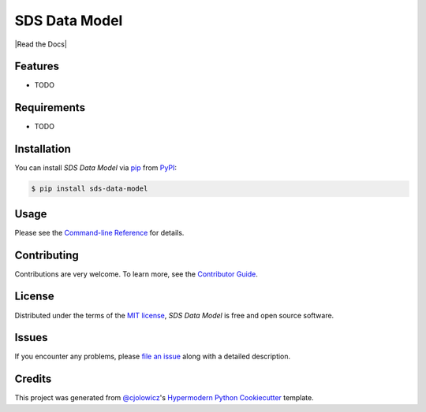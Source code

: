 SDS Data Model
==============

|PyPI| |Status| |Python Version| |License|

|Read the Docs| |Tests| |Codecov|

|pre-commit| |Black|

.. |PyPI| image:: https://img.shields.io/pypi/v/sds-data-model.svg
   :target: https://pypi.org/project/sds-data-model/
   :alt: PyPI
.. |Status| image:: https://img.shields.io/pypi/status/sds-data-model.svg
   :target: https://pypi.org/project/sds-data-model/
   :alt: Status
.. |Python Version| image:: https://img.shields.io/pypi/pyversions/sds-data-model
   :target: https://pypi.org/project/sds-data-model
   :alt: Python Version
.. |License| image:: https://img.shields.io/pypi/l/sds-data-model
   :target: https://opensource.org/licenses/MIT
   :alt: License
.. |Docs| image:: https://img.shields.io/readthedocs/sds-data-model/latest.svg?label=Read%20the%20Docs
   :target: https://defra-data-science-centre-of-excellence.github.io/sds-data-model/
   :alt: Read the documentation at https://defra-data-science-centre-of-excellence.github.io/sds-data-model/
.. |Tests| image:: https://github.com/Defra-Data-Science-Centre-of-Excellence/sds-data-model/workflows/Tests/badge.svg
   :target: https://github.com/Defra-Data-Science-Centre-of-Excellence/sds-data-model/actions?workflow=Tests
   :alt: Tests
.. |Codecov| image:: https://codecov.io/gh/Defra-Data-Science-Centre-of-Excellence/sds-data-model/branch/main/graph/badge.svg
   :target: https://codecov.io/gh/Defra-Data-Science-Centre-of-Excellence/sds-data-model
   :alt: Codecov
.. |pre-commit| image:: https://img.shields.io/badge/pre--commit-enabled-brightgreen?logo=pre-commit&logoColor=white
   :target: https://github.com/pre-commit/pre-commit
   :alt: pre-commit
.. |Black| image:: https://img.shields.io/badge/code%20style-black-000000.svg
   :target: https://github.com/psf/black
   :alt: Black


Features
--------

* TODO


Requirements
------------

* TODO


Installation
------------

You can install *SDS Data Model* via pip_ from PyPI_:

.. code:: console

   $ pip install sds-data-model


Usage
-----

Please see the `Command-line Reference <Usage_>`_ for details.


Contributing
------------

Contributions are very welcome.
To learn more, see the `Contributor Guide`_.


License
-------

Distributed under the terms of the `MIT license`_,
*SDS Data Model* is free and open source software.


Issues
------

If you encounter any problems,
please `file an issue`_ along with a detailed description.


Credits
-------

This project was generated from `@cjolowicz`_'s `Hypermodern Python Cookiecutter`_ template.

.. _@cjolowicz: https://github.com/cjolowicz
.. _Cookiecutter: https://github.com/audreyr/cookiecutter
.. _MIT license: https://opensource.org/licenses/MIT
.. _PyPI: https://pypi.org/
.. _Hypermodern Python Cookiecutter: https://github.com/cjolowicz/cookiecutter-hypermodern-python
.. _file an issue: https://github.com/Defra-Data-Science-Centre-of-Excellence/sds-data-model/issues
.. _pip: https://pip.pypa.io/
.. github-only
.. _Contributor Guide: CONTRIBUTING.rst
.. _Usage: https://defra-data-science-centre-of-excellence.github.io/sds-data-model/usage.html
